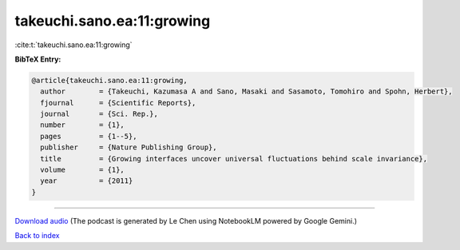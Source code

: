 takeuchi.sano.ea:11:growing
===========================

:cite:t:`takeuchi.sano.ea:11:growing`

**BibTeX Entry:**

.. code-block:: bibtex

   @article{takeuchi.sano.ea:11:growing,
     author        = {Takeuchi, Kazumasa A and Sano, Masaki and Sasamoto, Tomohiro and Spohn, Herbert},
     fjournal      = {Scientific Reports},
     journal       = {Sci. Rep.},
     number        = {1},
     pages         = {1--5},
     publisher     = {Nature Publishing Group},
     title         = {Growing interfaces uncover universal fluctuations behind scale invariance},
     volume        = {1},
     year          = {2011}
   }



.. raw:: html

   <div style="margin-top: 1em; margin-bottom: 1em;">
     <audio controls>
       <source src="../takeuchi_sano_ea-11-growing.wav" type="audio/wav">
       <p>Your browser does not support the audio element. Please download the audio file instead.</p>
     </audio>
   </div>

----

`Download audio <../takeuchi_sano_ea-11-growing.wav>`__ (The podcast is generated by Le Chen using NotebookLM powered by Google Gemini.)

`Back to index <../By-Cite-Keys.html>`__

